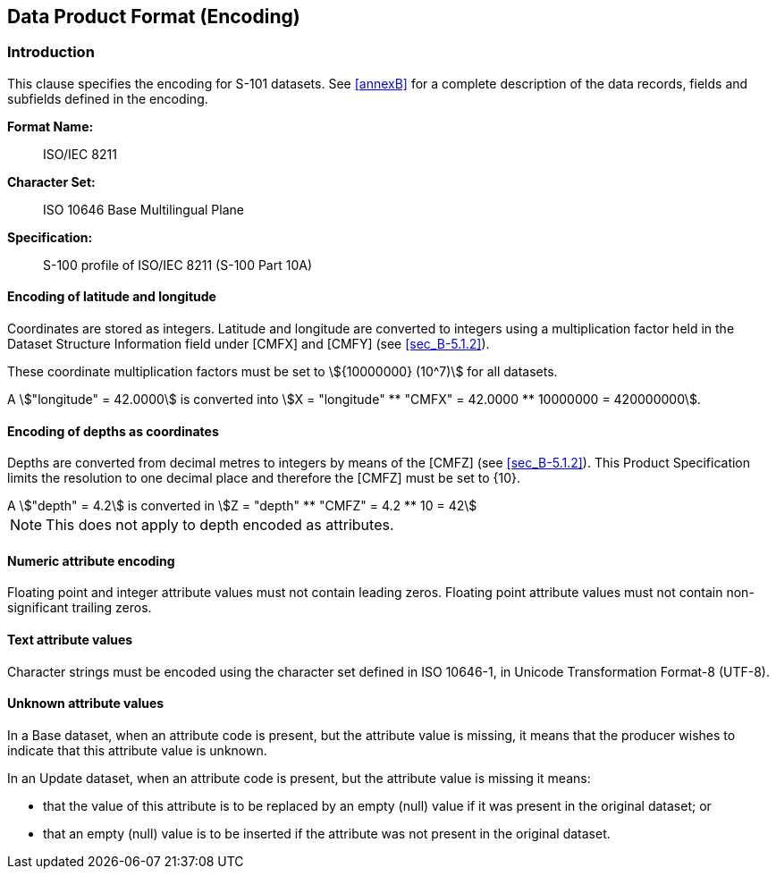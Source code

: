 
[[sec_10]]
== Data Product Format (Encoding)

[[sec_10.1]]
=== Introduction

This clause specifies the encoding for S-101 datasets.
See <<annexB>> for a complete description of the data records,
fields and subfields defined in the encoding.

*Format Name:*:: ISO/IEC 8211

*Character Set:*:: ISO 10646 Base Multilingual Plane

*Specification:*:: S-100 profile of ISO/IEC 8211 (S-100 Part 10A)

[[sec_10.1.1]]
==== Encoding of latitude and longitude

Coordinates are stored as integers. Latitude and longitude are converted
to integers using a multiplication factor held in the Dataset Structure
Information field under [CMFX] and [CMFY] (see <<sec_B-5.1.2>>).

These coordinate multiplication factors must be set to
stem:[{10000000} (10^7)] for all datasets.

[example]
A stem:["longitude" = 42.0000] is converted into stem:[X = "longitude" ** "CMFX" = 42.0000 ** 10000000 = 420000000].

[[sec_10.1.2]]
==== Encoding of depths as coordinates

Depths are converted from decimal metres to integers by means of the
[CMFZ] (see <<sec_B-5.1.2>>). This Product Specification limits the
resolution to one decimal place and therefore the [CMFZ] must be set
to {10}.

[example]
A stem:["depth" = 4.2] is converted in
stem:[Z = "depth" ** "CMFZ" = 4.2 ** 10 = 42]

NOTE: This does not apply to depth encoded as attributes.

[[sec_10.1.3]]
==== Numeric attribute encoding

Floating point and integer attribute values must not contain leading
zeros. Floating point attribute values must not contain non-significant
trailing zeros.

[[sec_10.1.4]]
==== Text attribute values

Character strings must be encoded using the character set defined
in ISO 10646-1, in Unicode Transformation Format-8 (UTF-8).

[[sec_10.1.5]]
==== Unknown attribute values

In a Base dataset, when an attribute code is present, but the attribute
value is missing, it means that the producer wishes to indicate that
this attribute value is unknown.

In an Update dataset, when an attribute code is present, but the attribute
value is missing it means:

* that the value of this attribute is to be replaced by an empty (null)
value if it was present in the original dataset; or

* that an empty (null) value is to be inserted if the attribute was
not present in the original dataset.
